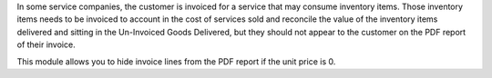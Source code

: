 In some service companies, the customer is invoiced for a service that may consume inventory items. Those inventory items needs to be invoiced to account in the cost of services sold and reconcile the value of the inventory items delivered and sitting in the Un-Invoiced Goods Delivered, but they should not appear to the customer on the PDF report of their invoice.

This module allows you to hide invoice lines from the PDF report if the unit price is 0.
